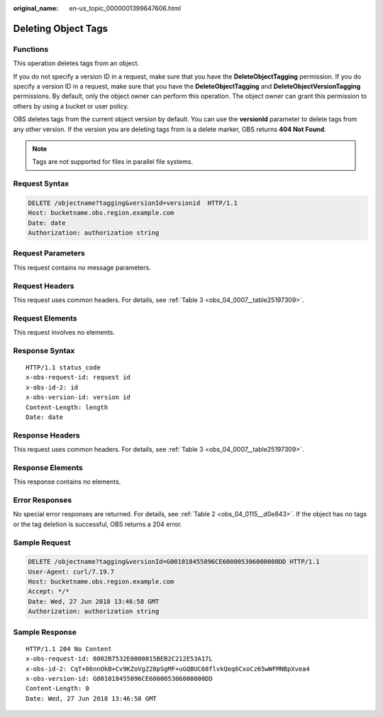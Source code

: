 :original_name: en-us_topic_0000001399647606.html

.. _en-us_topic_0000001399647606:

Deleting Object Tags
====================

Functions
---------

This operation deletes tags from an object.

If you do not specify a version ID in a request, make sure that you have the **DeleteObjectTagging** permission. If you do specify a version ID in a request, make sure that you have the **DeleteObjectTagging** and **DeleteObjectVersionTagging** permissions. By default, only the object owner can perform this operation. The object owner can grant this permission to others by using a bucket or user policy.

OBS deletes tags from the current object version by default. You can use the **versionId** parameter to delete tags from any other version. If the version you are deleting tags from is a delete marker, OBS returns **404 Not Found**.

.. note::

   Tags are not supported for files in parallel file systems.

Request Syntax
--------------

.. code-block:: text

   DELETE /objectname?tagging&versionId=versionid  HTTP/1.1
   Host: bucketname.obs.region.example.com
   Date: date
   Authorization: authorization string

Request Parameters
------------------

This request contains no message parameters.

Request Headers
---------------

This request uses common headers. For details, see :ref:`Table 3 <obs_04_0007__table25197309>`.

Request Elements
----------------

This request involves no elements.

Response Syntax
---------------

::

   HTTP/1.1 status_code
   x-obs-request-id: request id
   x-obs-id-2: id
   x-obs-version-id: version id
   Content-Length: length
   Date: date

Response Headers
----------------

This request uses common headers. For details, see :ref:`Table 3 <obs_04_0007__table25197309>`.

Response Elements
-----------------

This response contains no elements.

Error Responses
---------------

No special error responses are returned. For details, see :ref:`Table 2 <obs_04_0115__d0e843>`. If the object has no tags or the tag deletion is successful, OBS returns a 204 error.

Sample Request
--------------

.. code-block:: text

   DELETE /objectname?tagging&versionId=G001018455096CE600005306000000DD HTTP/1.1
   User-Agent: curl/7.19.7
   Host: bucketname.obs.region.example.com
   Accept: */*
   Date: Wed, 27 Jun 2018 13:46:58 GMT
   Authorization: authorization string

Sample Response
---------------

::

   HTTP/1.1 204 No Content
   x-obs-request-id: 0002B7532E0000015BEB2C212E53A17L
   x-obs-id-2: CqT+86nnOkB+Cv9KZoVgZ28pSgMF+uGQBUC68flvkQeq6CxoCz65wWFMNBpXvea4
   x-obs-version-id: G001018455096CE600005306000000DD
   Content-Length: 0
   Date: Wed, 27 Jun 2018 13:46:58 GMT
